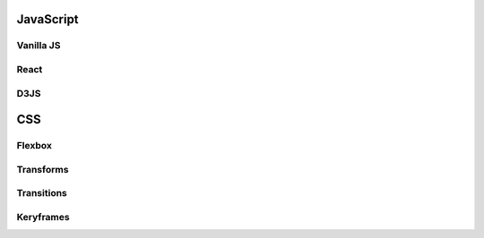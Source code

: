 ********************************
JavaScript
********************************

Vanilla JS
==================

React
==================

D3JS
==================

********************************
CSS
********************************
.. .. toctree::
..    :caption: Contents:

Flexbox
==================

Transforms
==================

Transitions
==================

Keryframes
==================
.. Index
.. ==================

.. * :ref:`genindex`
.. * :ref:`modindex`
.. * :ref:`search`
